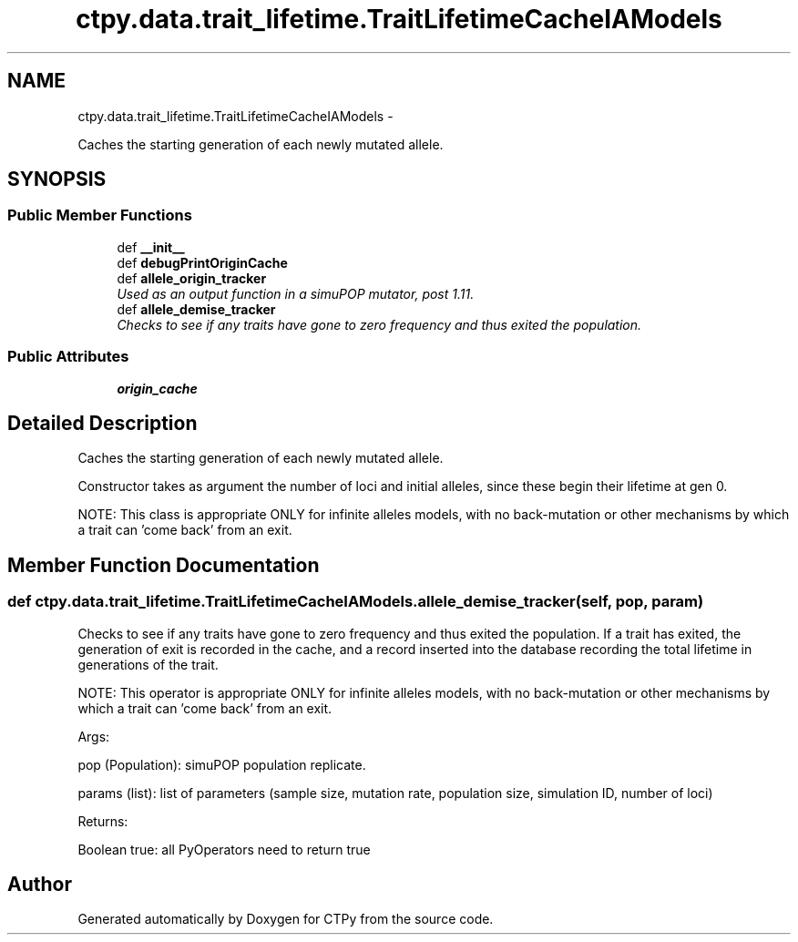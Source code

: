 .TH "ctpy.data.trait_lifetime.TraitLifetimeCacheIAModels" 3 "Sun Oct 13 2013" "Version 1.0.3" "CTPy" \" -*- nroff -*-
.ad l
.nh
.SH NAME
ctpy.data.trait_lifetime.TraitLifetimeCacheIAModels \- 
.PP
Caches the starting generation of each newly mutated allele\&.  

.SH SYNOPSIS
.br
.PP
.SS "Public Member Functions"

.in +1c
.ti -1c
.RI "def \fB__init__\fP"
.br
.ti -1c
.RI "def \fBdebugPrintOriginCache\fP"
.br
.ti -1c
.RI "def \fBallele_origin_tracker\fP"
.br
.RI "\fIUsed as an output function in a simuPOP mutator, post 1\&.11\&. \fP"
.ti -1c
.RI "def \fBallele_demise_tracker\fP"
.br
.RI "\fIChecks to see if any traits have gone to zero frequency and thus exited the population\&. \fP"
.in -1c
.SS "Public Attributes"

.in +1c
.ti -1c
.RI "\fBorigin_cache\fP"
.br
.in -1c
.SH "Detailed Description"
.PP 
Caches the starting generation of each newly mutated allele\&. 

Constructor takes as argument the number of loci and initial alleles, since these begin their lifetime at gen 0\&.
.PP
NOTE: This class is appropriate ONLY for infinite alleles models, with no back-mutation or other mechanisms by which a trait can 'come back' from an exit\&. 
.SH "Member Function Documentation"
.PP 
.SS "def ctpy\&.data\&.trait_lifetime\&.TraitLifetimeCacheIAModels\&.allele_demise_tracker (self, pop, param)"

.PP
Checks to see if any traits have gone to zero frequency and thus exited the population\&. If a trait has exited, the generation of exit is recorded in the cache, and a record inserted into the database recording the total lifetime in generations of the trait\&.
.PP
NOTE: This operator is appropriate ONLY for infinite alleles models, with no back-mutation or other mechanisms by which a trait can 'come back' from an exit\&.
.PP
Args: 
.PP
.nf
pop (Population):  simuPOP population replicate.

params (list):  list of parameters (sample size, mutation rate, population size, simulation ID, number of loci)

.fi
.PP
.PP
Returns: 
.PP
.nf
Boolean true:  all PyOperators need to return true
.fi
.PP
 

.SH "Author"
.PP 
Generated automatically by Doxygen for CTPy from the source code\&.
